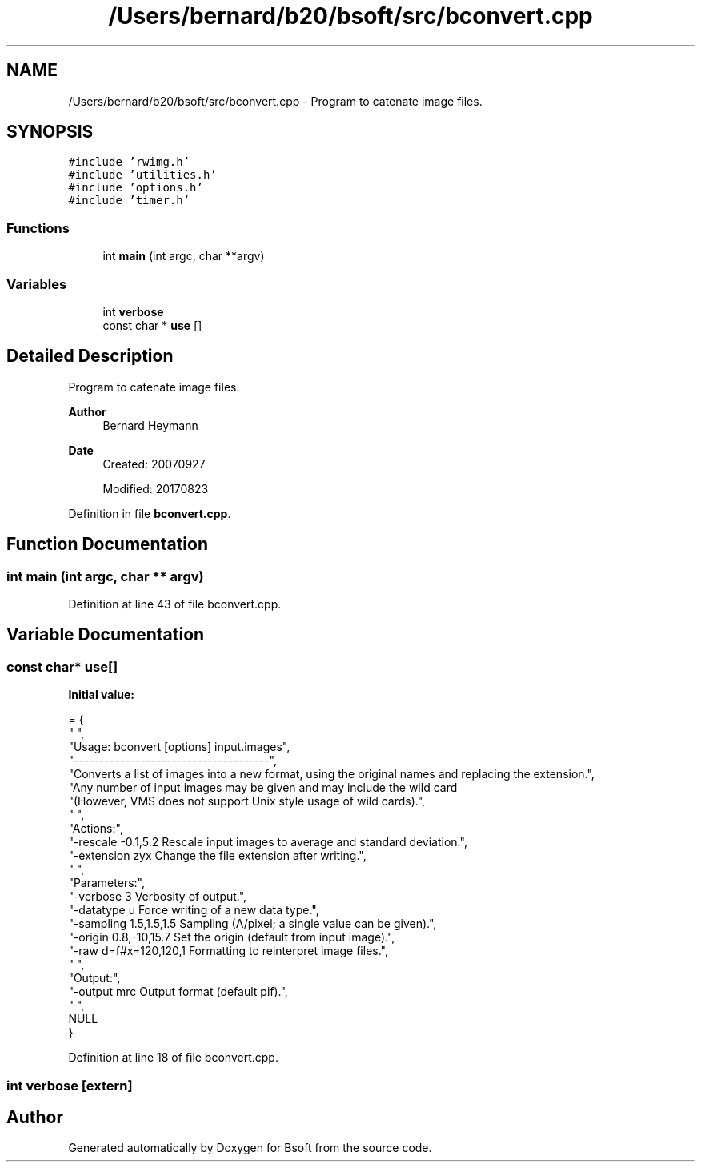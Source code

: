 .TH "/Users/bernard/b20/bsoft/src/bconvert.cpp" 3 "Wed Sep 1 2021" "Version 2.1.0" "Bsoft" \" -*- nroff -*-
.ad l
.nh
.SH NAME
/Users/bernard/b20/bsoft/src/bconvert.cpp \- Program to catenate image files\&.  

.SH SYNOPSIS
.br
.PP
\fC#include 'rwimg\&.h'\fP
.br
\fC#include 'utilities\&.h'\fP
.br
\fC#include 'options\&.h'\fP
.br
\fC#include 'timer\&.h'\fP
.br

.SS "Functions"

.in +1c
.ti -1c
.RI "int \fBmain\fP (int argc, char **argv)"
.br
.in -1c
.SS "Variables"

.in +1c
.ti -1c
.RI "int \fBverbose\fP"
.br
.ti -1c
.RI "const char * \fBuse\fP []"
.br
.in -1c
.SH "Detailed Description"
.PP 
Program to catenate image files\&. 


.PP
\fBAuthor\fP
.RS 4
Bernard Heymann 
.RE
.PP
\fBDate\fP
.RS 4
Created: 20070927 
.PP
Modified: 20170823 
.RE
.PP

.PP
Definition in file \fBbconvert\&.cpp\fP\&.
.SH "Function Documentation"
.PP 
.SS "int main (int argc, char ** argv)"

.PP
Definition at line 43 of file bconvert\&.cpp\&.
.SH "Variable Documentation"
.PP 
.SS "const char* use[]"
\fBInitial value:\fP
.PP
.nf
= {
" ",
"Usage: bconvert [options] input\&.images",
"--------------------------------------",
"Converts a list of images into a new format, using the original names and replacing the extension\&.",
"Any number of input images may be given and may include the wild card \"*\"\&.",
"(However, VMS does not support Unix style usage of wild cards)\&.",
" ",
"Actions:",
"-rescale -0\&.1,5\&.2        Rescale input images to average and standard deviation\&.",
"-extension zyx           Change the file extension after writing\&.",
" ",
"Parameters:",
"-verbose 3               Verbosity of output\&.",
"-datatype u              Force writing of a new data type\&.",
"-sampling 1\&.5,1\&.5,1\&.5    Sampling (A/pixel; a single value can be given)\&.",
"-origin 0\&.8,-10,15\&.7     Set the origin (default from input image)\&.",
"-raw d=f#x=120,120,1     Formatting to reinterpret image files\&.",
" ",
"Output:",
"-output mrc              Output format (default pif)\&.",
" ",
NULL
}
.fi
.PP
Definition at line 18 of file bconvert\&.cpp\&.
.SS "int verbose\fC [extern]\fP"

.SH "Author"
.PP 
Generated automatically by Doxygen for Bsoft from the source code\&.
